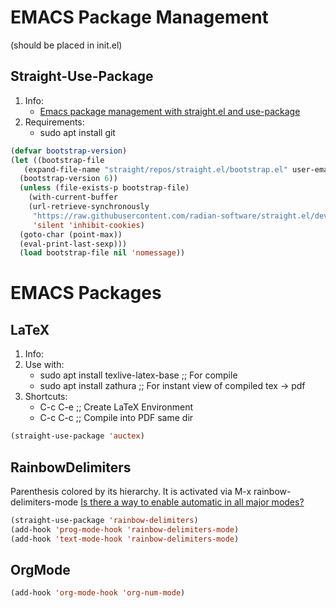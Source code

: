 * EMACS Package Management 
(should be placed in init.el)
** Straight-Use-Package
1. Info:
   - [[https://jeffkreeftmeijer.com/emacs-straight-use-package/][Emacs package management with straight.el and use-package]]
2. Requirements:
   - sudo apt install git
#+begin_src emacs-lisp
  (defvar bootstrap-version)
  (let ((bootstrap-file
	 (expand-file-name "straight/repos/straight.el/bootstrap.el" user-emacs-directory))
	(bootstrap-version 6))
    (unless (file-exists-p bootstrap-file)
      (with-current-buffer
	  (url-retrieve-synchronously
	   "https://raw.githubusercontent.com/radian-software/straight.el/develop/install.el"
	   'silent 'inhibit-cookies)
	(goto-char (point-max))
	(eval-print-last-sexp)))
    (load bootstrap-file nil 'nomessage))
#+end_src
* EMACS Packages
** LaTeX
1. Info:
2. Use with:
   - sudo apt install texlive-latex-base   ;; For compile
   - sudo apt install zathura              ;; For instant view of compiled tex -> pdf
3. Shortcuts:
   - C-c C-e   ;; Create LaTeX Environment
   - C-c C-c   ;; Compile into PDF same dir
#+begin_src emacs-lisp
  (straight-use-package 'auctex)
#+end_src

** RainbowDelimiters
Parenthesis colored by its hierarchy.
It is activated via M-x rainbow-delimiters-mode
[[https://www.emacswiki.org/emacs/RainbowDelimiters][Is there a way to enable automatic in all major modes?]]
#+begin_src emacs-lisp
  (straight-use-package 'rainbow-delimiters)
  (add-hook 'prog-mode-hook 'rainbow-delimiters-mode)
  (add-hook 'text-mode-hook 'rainbow-delimiters-mode)
#+end_src

** OrgMode
#+begin_src emacs-lisp
  (add-hook 'org-mode-hook 'org-num-mode)
#+end_src 

